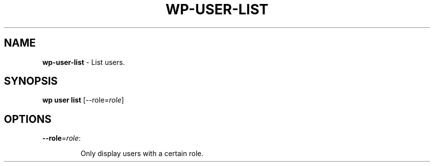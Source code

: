 .\" generated with Ronn/v0.7.3
.\" http://github.com/rtomayko/ronn/tree/0.7.3
.
.TH "WP\-USER\-LIST" "1" "October 2012" "" "WP-CLI"
.
.SH "NAME"
\fBwp\-user\-list\fR \- List users\.
.
.SH "SYNOPSIS"
\fBwp user list\fR [\-\-role=\fIrole\fR]
.
.SH "OPTIONS"
.
.TP
\fB\-\-role\fR=\fIrole\fR:
.
.IP
Only display users with a certain role\.

